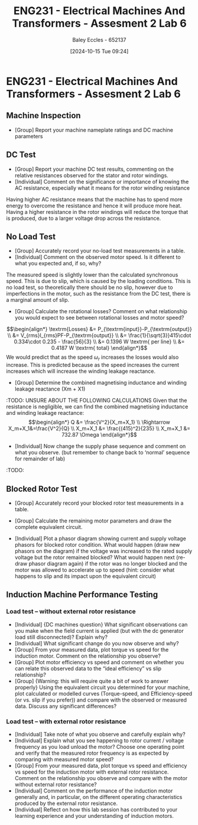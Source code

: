 :PROPERTIES:
:ID:       385f4e94-30c2-4d14-913e-2ecdbf5a5366
:END:
#+title: ENG231 - Electrical Machines And Transformers - Assesment 2 Lab 6
#+date: [2024-10-15 Tue 09:24]
#+AUTHOR: Baley Eccles - 652137
#+FILETAGS: :Assignment:TODO:
#+STARTUP: latexpreview
#+LATEX_HEADER: \usepackage[a4paper, margin=2.5cm]{geometry}
#+LATEX_HEADER_EXTRA: \usepackage{minted}
#+LATEX_HEADER_EXTRA: \usepackage{fontspec}
#+LATEX_HEADER_EXTRA: \setmonofont{Iosevka}
#+LATEX_HEADER_EXTRA: \setminted{fontsize=\small, frame=single, breaklines=true}
#+LATEX_HEADER_EXTRA: \usemintedstyle{emacs}
#+LATEX_HEADER: \usepackage{graphicx}

* ENG231 - Electrical Machines And Transformers - Assesment 2 Lab 6
** Machine Inspection
 - [Group] Report your machine nameplate ratings and DC machine parameters
** DC Test
 - [Group] Report your machine DC test results, commenting on the relative resistances observed for the stator and rotor windings.
 - [Individual] Comment on the significance or importance of knowing the AC resistance, especially what it means for the rotor winding resistance
Having higher AC resistance means that the machine has to spend more energy to overcome the resistance and hence it will produce more heat. Having a higher resistance in the rotor windings will reduce the torque that is produced, due to a larger voltage drop across the resistance.
** No Load Test
 - [Group] Accurately record your no-load test measurements in a table.
 - [Individual] Comment on the observed motor speed. Is it different to what you expected and, if so, why?
The measured speed is slightly lower than the calculated synchronous speed. This is due to slip, which is caused by the loading conditions. This is no load test, so theoretically there should be no slip, however due to imperfections in the motor, such as the resistance from the DC test, there is a marginal amount of slip.
 - [Group] Calculate the rotational losses? Comment on what relationship you would expect to see between rotational losses and motor speed?
\[\begin{align*}
\textrm{Losses} &= P_{\textrm{input}}-P_{\textrm{output}} \\
&= V_{rms}I_{rms}PF-P_{\textrm{output}} \\
&= \frac{1}{\sqrt{3}}415\cdot 0.334\cdot 0.235 - \frac{56}{3} \\
&= 0.1396 W \textrm{ per line} \\
&= 0.4187 W \textrm{ total}
\end{align*}\]
We would predict that as the speed $\omega_r$ increases the losses would also increase. This is predicted because as the speed increases the current increases which will increase the winding leakage reactance.
 - [Group] Determine the combined magnetising inductance and winding leakage reactance (Xm + X1)
:TODO: UNSURE ABOUT THE FOLLOWING CALCULATIONS
Given that the resistance is negligible, we can find the combined magnetising inductance and winding leakage reactance:
\[\begin{align*}
Q &= \frac{V^2}{X_m+X_1} \\
\Rightarrow X_m+X_1&=\frac{V^2}{Q} \\
X_m+X_1 &= \frac{(415)^2}{235} \\
X_m+X_1 &=  732.87 \Omega
\end{align*}\]

 - [Individual] Now change the supply phase sequence and comment on what you observe. (but remember to change back to ‘normal’ sequence for remainder of lab)
:TODO:
** Blocked Rotor Test
 - [Group] Accurately record your blocked rotor test measurements in a table.
 - [Group] Calculate the remaining motor parameters and draw the complete equivalent circuit.

 - [Individual] Plot a phasor diagram showing current and supply voltage phasors for blocked rotor condition. What would happen (draw new phasors on the diagram) if the voltage was increased to the rated supply voltage but the rotor remained blocked? What would happen next (re-draw phasor diagram again) if the rotor was no longer blocked and the motor was allowed to accelerate up to speed (hint: consider what happens to slip and its impact upon the equivalent circuit)
** Induction Machine Performance Testing
*** Load test – without external rotor resistance
 - [Individual] {DC machines question} What significant observations can you make when the field current is applied (but with the dc generator load still disconnected)? Explain why?
 - [Individual] What significant change do you now observe and why?
 - [Group] From your measured data, plot torque vs speed for the induction motor. Comment on the relationship you observe?
 - [Group] Plot motor efficiency vs speed and comment on whether you can relate this observed data to the “ideal efficiency” vs slip relationship?
 - [Group] {Warning: this will require quite a bit of work to answer properly} Using the equivalent circuit you determined for your machine, plot calculated or modelled curves (Torque-speed, and Efficiency-speed (or vs. slip if you prefer)) and compare with the observed or measured data. Discuss any significant differences?
*** Load test – with external rotor resistance
 - [Individual] Take note of what you observe and carefully explain why?
 - [Individual] Explain what you see happening to rotor current / voltage frequency as you load unload the motor? Choose one operating point and verify that the measured rotor frequency is as expected by comparing with measured motor speed?
 - [Group] From your measured data, plot torque vs speed and efficiency vs speed for the induction motor with external rotor resistance. Comment on the relationship you observe and compare with the motor without external rotor resistance?
 - [Individual] Comment on the performance of the induction motor generally and, in particular, on the different operating characteristics produced by the external rotor resistance.
 - [Individual] Reflect on how this lab session has contributed to your learning experience and your understanding of induction motors.
